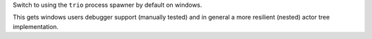 Switch to using the ``trio`` process spawner by default on windows.

This gets windows users debugger support (manually tested) and in
general a more resilient (nested) actor tree implementation.
